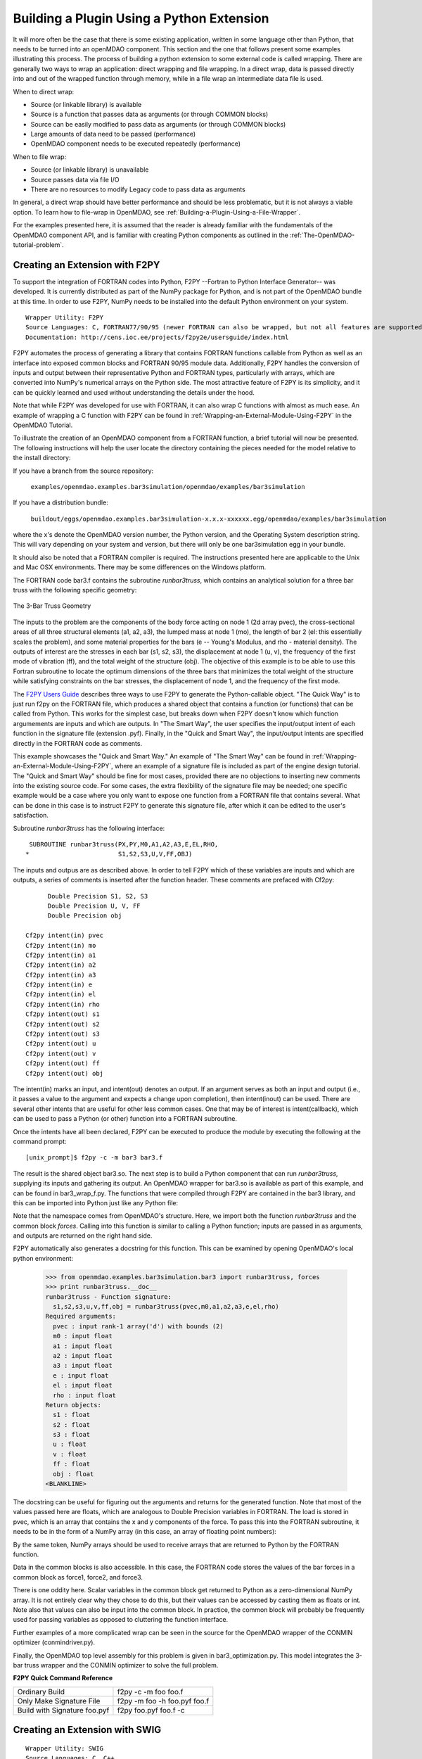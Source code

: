
Building a Plugin Using a Python Extension
==========================================

It will more often be the case that there is some existing application, written in some language 
other than Python, that needs to be turned into an openMDAO component. This section and the one 
that follows present some examples illustrating this process. The process of building a python
extension to some external code is called wrapping. There are generally two ways to wrap an
application: direct wrapping and file wrapping. In a direct wrap, data is passed directly into
and out of the wrapped function through memory, while in a file wrap an intermediate data file
is used.

When to direct wrap:

- Source (or linkable library) is available
- Source is a function that passes data as arguments (or through COMMON blocks)
- Source can be easily modified to pass data as arguments (or through COMMON blocks)
- Large amounts of data need to be passed (performance)
- OpenMDAO component needs to be executed repeatedly (performance)

When to file wrap:

- Source (or linkable library) is unavailable
- Source passes data via file I/O
- There are no resources to modify Legacy code to pass data as arguments

In general, a direct wrap should have better performance and should be less problematic, but
it is not always a viable option. To learn how to file-wrap in OpenMDAO, see 
:ref:`Building-a-Plugin-Using-a-File-Wrapper`.

For the examples presented here, it is assumed that the reader is already familiar with the
fundamentals of the OpenMDAO component API, and is familiar with creating Python components
as outlined in the :ref:`The-OpenMDAO-tutorial-problem`.

Creating an Extension with F2PY
--------------------------------

To support the integration of FORTRAN codes into Python, F2PY --Fortran to Python Interface Generator--
was developed. It is currently distributed as part of the NumPy package for Python, and is not part
of the OpenMDAO bundle at this time. In order to use F2PY, NumPy needs to be installed into the default
Python environment on your system.

::

    Wrapper Utility: F2PY
    Source Languages: C, FORTRAN77/90/95 (newer FORTRAN can also be wrapped, but not all features are supported)
    Documentation: http://cens.ioc.ee/projects/f2py2e/usersguide/index.html
    
F2PY automates the process of generating a library that contains FORTRAN functions callable from Python
as well as an interface into exposed common blocks and FORTRAN 90/95 module data. Additionally, F2PY
handles the conversion of inputs and output between their representative Python and FORTRAN types, 
particularly with arrays, which are converted into NumPy's numerical arrays on the Python side. The
most attractive feature of F2PY is its simplicity, and it can be quickly learned and used without
understanding the details under the hood.

Note that while F2PY was developed for use with FORTRAN, it can also wrap C functions with almost as 
much ease. An example of wrapping a C function with F2PY can be found in :ref:`Wrapping-an-External-Module-Using-F2PY`
in the OpenMDAO Tutorial.

To illustrate the creation of an OpenMDAO component from a FORTRAN function, a brief tutorial will now
be presented. The following instructions will help the user locate the directory containing the pieces
needed for the model relative to the install directory:

If you have a branch from the source repository:

	``examples/openmdao.examples.bar3simulation/openmdao/examples/bar3simulation``
	
If you have a distribution bundle:

	``buildout/eggs/openmdao.examples.bar3simulation-x.x.x-xxxxxx.egg/openmdao/examples/bar3simulation``
	
where the x's denote the OpenMDAO version number, the Python version, and the Operating System
description string. This will vary depending on your system and version, but there will only be
one bar3simulation egg in your bundle.

It should also be noted that a FORTRAN compiler is required. The instructions presented here are
applicable to the Unix and Mac OSX environments. There may be some differences on the Windows
platform.

The FORTRAN code bar3.f contains the subroutine *runbar3truss*, which contains an analytical solution
for a three bar truss with the following specific geometry:


.. figure:: ../images/plugin-guide/ThreeBar.jpg
   :align: center

   The 3-Bar Truss Geometry
   
The inputs to the problem are the components of the body force acting on node 1 (2d array pvec),
the cross-sectional areas of all three structural elements (a1, a2, a3), the lumped mass at node 1 (mo),
the length of bar 2 (el: this essentially scales the problem), and some material properties for the 
bars (e -- Young's Modulus, and rho - material density). The outputs of interest are the stresses 
in each bar (s1, s2, s3), the displacement at node 1 (u, v), the frequency of the first mode of
vibration (ff), and the total weight of the structure (obj). The objective of this example is
to be able to use this Fortran subroutine to locate the optimum dimensions of the three bars that
minimizes the total weight of the structure while satisfying constraints on the bar stresses, the
displacement of node 1, and the frequency of the first mode.
   
The `F2PY Users Guide <http://cens.ioc.ee/projects/f2py2e/usersguide/index.html>`_ describes three
ways to use F2PY to generate the Python-callable object. "The Quick Way" is to just run f2py on the
FORTRAN file, which produces a shared object that contains a function (or functions) that can be
called from Python. This works for the simplest case, but breaks down when F2PY doesn't know which
function argumements are inputs and which are outputs. In "The Smart Way", the user specifies the
input/output intent of each function in the signature file (extension .pyf). Finally, in the
"Quick and Smart Way", the input/output intents are specified directly in the FORTRAN code as 
comments.

This example showcases the "Quick and Smart Way." An example of "The Smart Way" can be found in 
:ref:`Wrapping-an-External-Module-Using-F2PY`, where an example of a signature file is included
as part of the engine design tutorial. The "Quick and Smart Way" should be fine for most cases,
provided there are no objections to inserting new comments into the existing source code. For
some cases, the extra flexibility of the signature file may be needed; one specific example
would be a case where you only want to expose one function from a FORTRAN file that contains
several. What can be done in this case is to instruct F2PY to generate this signature file,
after which it can be edited to the user's satisfaction.

Subroutine *runbar3truss* has the following interface:

::

      SUBROUTINE runbar3truss(PX,PY,M0,A1,A2,A3,E,EL,RHO,
     *                        S1,S2,S3,U,V,FF,OBJ) 
     
The inputs and outpus are as described above. In order to tell F2PY which of these variables are
inputs and which are outputs, a series of comments is inserted after the function header. These
comments are prefaced with Cf2py:
     
::

          Double Precision S1, S2, S3
          Double Precision U, V, FF 
          Double Precision obj

    Cf2py intent(in) pvec
    Cf2py intent(in) mo
    Cf2py intent(in) a1 
    Cf2py intent(in) a2  
    Cf2py intent(in) a3   
    Cf2py intent(in) e
    Cf2py intent(in) el
    Cf2py intent(in) rho
    Cf2py intent(out) s1
    Cf2py intent(out) s2 
    Cf2py intent(out) s3    
    Cf2py intent(out) u   
    Cf2py intent(out) v      
    Cf2py intent(out) ff     
    Cf2py intent(out) obj
    
The intent(in) marks an input, and intent(out) denotes an output. If an argument serves as
both an input and output (i.e., it passes a value to the argument and expects a change
upon completion), then intent(inout) can be used. There are several other intents that are
useful for other less common cases. One that may be of interest is intent(callback), which
can be used to pass a Python (or other) function into a FORTRAN subroutine.

Once the intents have all been declared, F2PY can be executed to produce the module by
executing the following at the command prompt:

::

    [unix_prompt]$ f2py -c -m bar3 bar3.f
    
The result is the shared object bar3.so. The next step is to build a Python component that
can run *runbar3truss*, supplying its inputs and gathering its output. An OpenMDAO wrapper
for bar3.so is available as part of this example, and can be found in bar3_wrap_f.py. The
functions that were compiled through F2PY are contained in the bar3 library, and this can
be imported into Python just like any Python file:

.. testsetup:: bar3_wrap

    from openmdao.examples.bar3simulation.bar3_wrap_f import Bar3Truss
    import numpy.numarray as numarray
    
    self = Bar3Truss()
    
    load = numarray.zeros(2,'d')
    load[0] = 50.0
    load[1] = 100.0
    lumped_mass = 0.68005
    bar1_area = 1.0
    bar2_area = 1.0
    bar3_area = 1.0
    Youngs_Modulus = 30000.0
    bar2_length = 100.0
    weight_density = 0.1

.. testcode:: bar3_wrap

    from openmdao.examples.bar3simulation.bar3 import runbar3truss, forces

Note that the namespace comes from OpenMDAO's structure. Here, we import both the function
*runbar3truss* and the common block *forces*. Calling into this function is similar to
calling a Python function; inputs are passed in as arguments, and outputs are returned
on the right hand side.

.. testcode:: bar3_wrap

        # Call the Fortran model and pass it what it needs.

        (self.bar1_stress, self.bar2_stress, self.bar3_stress, 
         self.displacement_x_dir, self.displacement_y_dir, 
         self.frequency, self.weight) \
         = runbar3truss(
                    load, lumped_mass, 
                    bar1_area,bar2_area,bar3_area,
                    Youngs_Modulus, bar2_length, weight_density)

F2PY automatically also generates a docstring for this function. This can be examined by
opening OpenMDAO's local python environment:

    >>> from openmdao.examples.bar3simulation.bar3 import runbar3truss, forces
    >>> print runbar3truss.__doc__
    runbar3truss - Function signature:
      s1,s2,s3,u,v,ff,obj = runbar3truss(pvec,m0,a1,a2,a3,e,el,rho)
    Required arguments:
      pvec : input rank-1 array('d') with bounds (2)
      m0 : input float
      a1 : input float
      a2 : input float
      a3 : input float
      e : input float
      el : input float
      rho : input float
    Return objects:
      s1 : float
      s2 : float
      s3 : float
      u : float
      v : float
      ff : float
      obj : float		    
    <BLANKLINE>    

The docstring can be useful for figuring out the arguments and returns for the
generated function. Note that most of the values passed here are floats, which
are analogous to Double Precision variables in FORTRAN. The load is stored in
pvec, which is an array that contains the x and y components of the force. To
pass this into the FORTRAN subroutine, it needs to be in the form of a NumPy
array (in this case, an array of floating point numbers):

.. testcode:: bar3_wrap_array

    import numpy.numarray as numarray
    
    load = numarray.zeros(2,'d')
    load[0] = 50.0
    load[1] = 100.0

By the same token, NumPy arrays should be used to receive arrays that are returned to
Python by the FORTRAN function.

Data in the common blocks is also accessible. In this case, the FORTRAN code stores
the values of the bar forces in a common block as force1, force2, and force3.

.. testcode:: bar3_wrap

    bar1_force = float(forces.force1)
    bar2_force = float(forces.force2)
    bar3_force = float(forces.force3)
    
There is one oddity here. Scalar variables in the common block get returned to Python
as a zero-dimensional NumPy array. It is not entirely clear why they chose to do this,
but their values can be accessed by casting them as floats or int. Note also that values
can also be input into the common block. In practice, the common block will probably be
frequently used for passing variables as opposed to cluttering the function interface.

Further examples of a more complicated wrap can be seen in the source for the OpenMDAO 
wrapper of the CONMIN optimizer (conmindriver.py).

Finally, the OpenMDAO top level assembly for this problem is given in bar3_optimization.py.
This model integrates the 3-bar truss wrapper and the CONMIN optimizer to solve the full
problem.
    
**F2PY Quick Command Reference**

============================ =============================
Ordinary Build                f2py -c -m foo foo.f
---------------------------- -----------------------------
Only Make Signature File      f2py -m foo -h foo.pyf foo.f
---------------------------- -----------------------------
Build with Signature foo.pyf  f2py foo.pyf foo.f -c
============================ =============================


Creating an Extension with SWIG
--------------------------------

::

    Wrapper Utility: SWIG
    Source Languages: C, C++
    Documentation: http://www.swig.org/doc.html
    

TODO - C Example

TODO - C++ Example


Creating an Extension with JCC
------------------------------

::

    Wrapper Utility: JCC
    Source Languages: Java
    Documentation: http://pypi.python.org/pypi/JCC/1.5

    
TODO - Java Example


Creating an Extension using Python's ctypes
-------------------------------------------

TODO - Example wrap for an existing C dynamic link library